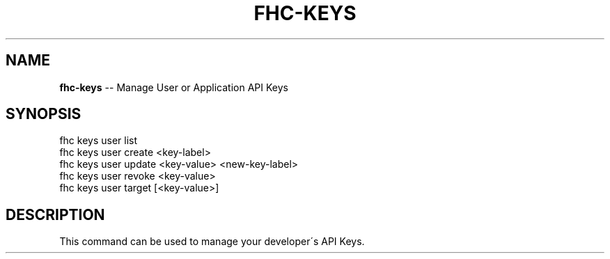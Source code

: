 .\" Generated with Ronnjs 0.3.8
.\" http://github.com/kapouer/ronnjs/
.
.TH "FHC\-KEYS" "1" "April 2012" "" ""
.
.SH "NAME"
\fBfhc-keys\fR \-\- Manage User or Application API Keys
.
.SH "SYNOPSIS"
.
.nf
fhc keys user list
fhc keys user create <key\-label>
fhc keys user update <key\-value> <new\-key\-label>
fhc keys user revoke <key\-value>
fhc keys user target [<key\-value>]
.
.fi
.
.SH "DESCRIPTION"
This command can be used to manage your developer\'s API Keys\.
